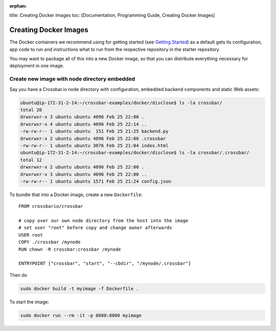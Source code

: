 :orphan:

title: Creating Docker Images toc: [Documentation, Programming Guide,
Creating Docker Images]

Creating Docker Images
======================

The Docker containers we recommend using for getting started (see
`Getting Started </docs/Getting-Started>`__) as a default gets its
configuration, app code to run and instructions what to run from the
respective repository in the starter repository.

You may want to package all of this into a new Docker image, so that you
can distribute everything necessary for deployment in one image.

Create new image with node directory embedded
---------------------------------------------

Say you have a Crossbar.io node directory with configuration, embedded
backend components and static Web assets:

.. code:: console

    ubuntu@ip-172-31-2-14:~/crossbar-examples/docker/disclose$ ls -la crossbar/
    total 20
    drwxrwxr-x 3 ubuntu ubuntu 4096 Feb 25 22:00 .
    drwxrwxr-x 4 ubuntu ubuntu 4096 Feb 25 22:14 ..
    -rw-rw-r-- 1 ubuntu ubuntu  151 Feb 25 21:25 backend.py
    drwxrwxr-x 2 ubuntu ubuntu 4096 Feb 25 22:00 .crossbar
    -rw-rw-r-- 1 ubuntu ubuntu 3076 Feb 25 21:04 index.html
    ubuntu@ip-172-31-2-14:~/crossbar-examples/docker/disclose$ ls -la crossbar/.crossbar/
    total 12
    drwxrwxr-x 2 ubuntu ubuntu 4096 Feb 25 22:00 .
    drwxrwxr-x 3 ubuntu ubuntu 4096 Feb 25 22:00 ..
    -rw-rw-r-- 1 ubuntu ubuntu 1571 Feb 25 21:24 config.json

To bundle that into a Docker image, create a new ``Dockerfile``:

::

    FROM crossbario/crossbar

    # copy over our own node directory from the host into the image
    # set user "root" before copy and change owner afterwards
    USER root
    COPY ./crossbar /mynode
    RUN chown -R crossbar:crossbar /mynode

    ENTRYPOINT ["crossbar", "start", "--cbdir", "/mynode/.crossbar"]

Then do

.. code:: console

    sudo docker build -t myimage -f Dockerfile .

To start the image:

.. code:: console

    sudo docker run --rm -it -p 8080:8080 myimage
